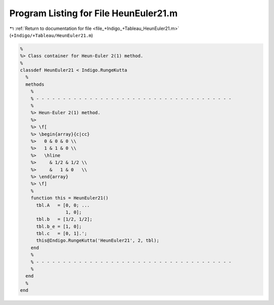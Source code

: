 
.. _program_listing_file_+Indigo_+Tableau_HeunEuler21.m:

Program Listing for File HeunEuler21.m
======================================

|exhale_lsh| :ref:`Return to documentation for file <file_+Indigo_+Tableau_HeunEuler21.m>` (``+Indigo/+Tableau/HeunEuler21.m``)

.. |exhale_lsh| unicode:: U+021B0 .. UPWARDS ARROW WITH TIP LEFTWARDS

.. code-block:: MATLAB

   %
   %> Class container for Heun-Euler 2(1) method.
   %
   classdef HeunEuler21 < Indigo.RungeKutta
     %
     methods
       %
       % - - - - - - - - - - - - - - - - - - - - - - - - - - - - - - - - - - - - -
       %
       %> Heun-Euler 2(1) method.
       %>
       %> \f[
       %> \begin{array}{c|cc}
       %>   0 & 0 & 0 \\
       %>   1 & 1 & 0 \\
       %>   \hline
       %>     & 1/2 & 1/2 \\
       %>     &   1 & 0   \\
       %> \end{array}
       %> \f]
       %
       function this = HeunEuler21()
         tbl.A   = [0, 0; ...
                    1, 0];
         tbl.b   = [1/2, 1/2];
         tbl.b_e = [1, 0];
         tbl.c   = [0, 1].';
         this@Indigo.RungeKutta('HeunEuler21', 2, tbl);
       end
       %
       % - - - - - - - - - - - - - - - - - - - - - - - - - - - - - - - - - - - - -
       %
     end
     %
   end
